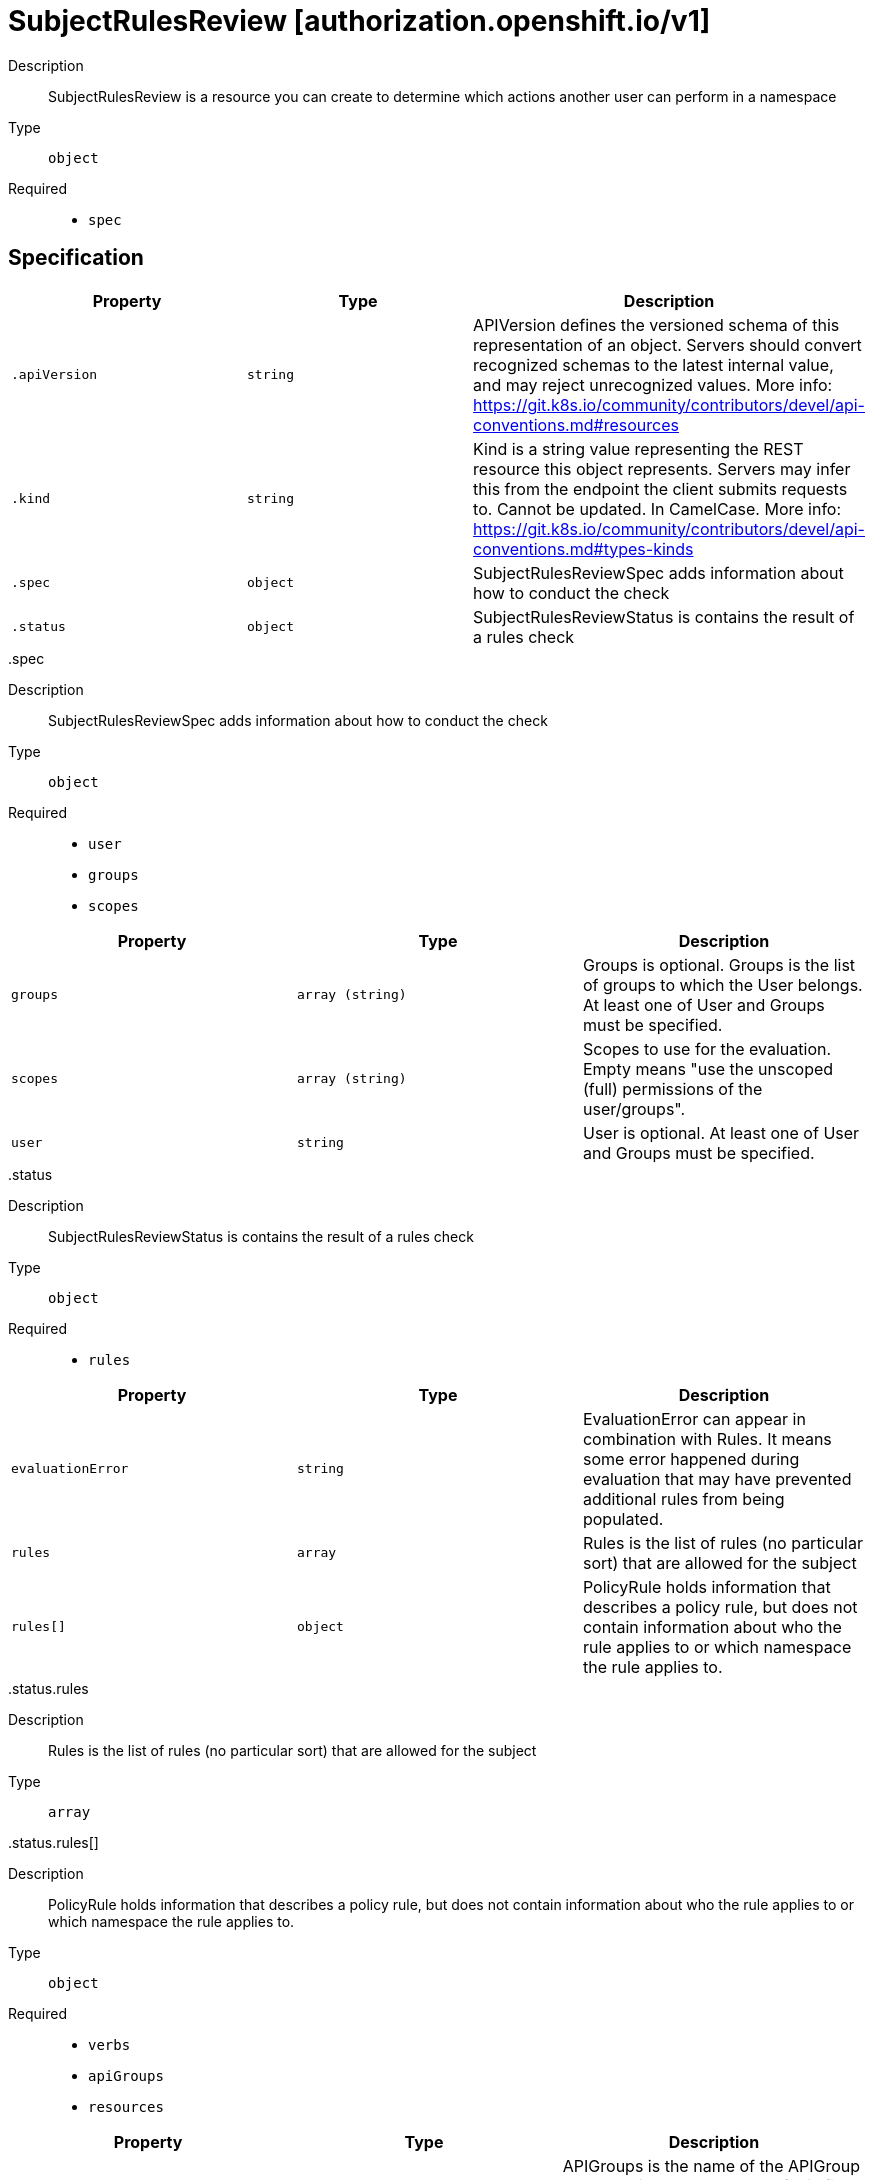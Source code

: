 [id="subjectrulesreview-authorization-openshift-io-v1"]
= SubjectRulesReview [authorization.openshift.io/v1]
ifdef::product-title[]
{product-author}
{product-version}
:data-uri:
:icons:
:experimental:
:toc: macro
:toc-title:
:prewrap!:
endif::[]

toc::[]


Description::
  SubjectRulesReview is a resource you can create to determine which actions another user can perform in a namespace

Type::
  `object`

Required::
  - `spec`


== Specification

[cols="1,1,1",options="header"]
|===
| Property | Type | Description

| `.apiVersion`
| `string`
| APIVersion defines the versioned schema of this representation of an object. Servers should convert recognized schemas to the latest internal value, and may reject unrecognized values. More info: https://git.k8s.io/community/contributors/devel/api-conventions.md#resources

| `.kind`
| `string`
| Kind is a string value representing the REST resource this object represents. Servers may infer this from the endpoint the client submits requests to. Cannot be updated. In CamelCase. More info: https://git.k8s.io/community/contributors/devel/api-conventions.md#types-kinds

| `.spec`
| `object`
| SubjectRulesReviewSpec adds information about how to conduct the check

| `.status`
| `object`
| SubjectRulesReviewStatus is contains the result of a rules check

|===
..spec
Description::
  SubjectRulesReviewSpec adds information about how to conduct the check

Type::
  `object`

Required::
  - `user`
  - `groups`
  - `scopes`



[cols="1,1,1",options="header"]
|===
| Property | Type | Description

| `groups`
| `array (string)`
| Groups is optional.  Groups is the list of groups to which the User belongs.  At least one of User and Groups must be specified.

| `scopes`
| `array (string)`
| Scopes to use for the evaluation.  Empty means "use the unscoped (full) permissions of the user/groups".

| `user`
| `string`
| User is optional.  At least one of User and Groups must be specified.

|===
..status
Description::
  SubjectRulesReviewStatus is contains the result of a rules check

Type::
  `object`

Required::
  - `rules`



[cols="1,1,1",options="header"]
|===
| Property | Type | Description

| `evaluationError`
| `string`
| EvaluationError can appear in combination with Rules.  It means some error happened during evaluation that may have prevented additional rules from being populated.

| `rules`
| `array`
| Rules is the list of rules (no particular sort) that are allowed for the subject

| `rules[]`
| `object`
| PolicyRule holds information that describes a policy rule, but does not contain information about who the rule applies to or which namespace the rule applies to.

|===
..status.rules
Description::
  Rules is the list of rules (no particular sort) that are allowed for the subject

Type::
  `array`




..status.rules[]
Description::
  PolicyRule holds information that describes a policy rule, but does not contain information about who the rule applies to or which namespace the rule applies to.

Type::
  `object`

Required::
  - `verbs`
  - `apiGroups`
  - `resources`



[cols="1,1,1",options="header"]
|===
| Property | Type | Description

| `apiGroups`
| `array (string)`
| APIGroups is the name of the APIGroup that contains the resources.  If this field is empty, then both kubernetes and origin API groups are assumed. That means that if an action is requested against one of the enumerated resources in either the kubernetes or the origin API group, the request will be allowed

| `attributeRestrictions`
| xref:../objects/index.adoc#rawextension-pkg-runtime[`RawExtension pkg/runtime`]
| AttributeRestrictions will vary depending on what the Authorizer/AuthorizationAttributeBuilder pair supports. If the Authorizer does not recognize how to handle the AttributeRestrictions, the Authorizer should report an error.

| `nonResourceURLs`
| `array (string)`
| NonResourceURLsSlice is a set of partial urls that a user should have access to.  *s are allowed, but only as the full, final step in the path This name is intentionally different than the internal type so that the DefaultConvert works nicely and because the ordering may be different.

| `resourceNames`
| `array (string)`
| ResourceNames is an optional white list of names that the rule applies to.  An empty set means that everything is allowed.

| `resources`
| `array (string)`
| Resources is a list of resources this rule applies to.  ResourceAll represents all resources.

| `verbs`
| `array (string)`
| Verbs is a list of Verbs that apply to ALL the ResourceKinds and AttributeRestrictions contained in this rule.  VerbAll represents all kinds.

|===

== API endpoints

The following API endpoints are available:

* `/apis/authorization.openshift.io/v1/namespaces/{namespace}/subjectrulesreviews`
- `POST`: create a SubjectRulesReview


=== /apis/authorization.openshift.io/v1/namespaces/{namespace}/subjectrulesreviews

.Global path parameters
[cols="1,1,2",options="header"]
|===
| Parameter | Type | Description
| `namespace`
| `string`
| object name and auth scope, such as for teams and projects
|===

.Global guery parameters
[cols="1,1,2",options="header"]
|===
| Parameter | Type | Description
| `pretty`
| `string`
| If &#x27;true&#x27;, then the output is pretty printed.
|===

HTTP method::
  `POST`

Description::
  create a SubjectRulesReview



.Body parameters
[cols="1,1,2",options="header"]
|===
| Parameter | Type | Description
| `body`
| xref:../authorization_openshift_io/subjectrulesreview-authorization-openshift-io-v1.adoc#subjectrulesreview-authorization-openshift-io-v1[`SubjectRulesReview authorization.openshift.io/v1`]
| 
|===

.HTTP responses
[cols="1,1",options="header"]
|===
| HTTP code | Reponse body
| 200 - OK
| xref:../authorization_openshift_io/subjectrulesreview-authorization-openshift-io-v1.adoc#subjectrulesreview-authorization-openshift-io-v1[`SubjectRulesReview authorization.openshift.io/v1`]
| 201 - Created
| xref:../authorization_openshift_io/subjectrulesreview-authorization-openshift-io-v1.adoc#subjectrulesreview-authorization-openshift-io-v1[`SubjectRulesReview authorization.openshift.io/v1`]
| 202 - Accepted
| xref:../authorization_openshift_io/subjectrulesreview-authorization-openshift-io-v1.adoc#subjectrulesreview-authorization-openshift-io-v1[`SubjectRulesReview authorization.openshift.io/v1`]
| 401 - Unauthorized
| Empty
|===


